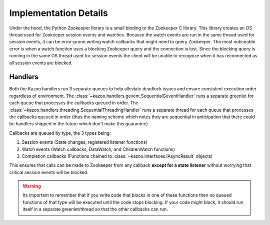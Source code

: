 .. _implementation_details:

======================
Implementation Details
======================

Under the hood, the Python Zookeeper library is a small binding to the
Zookeeper C library. This library creates an OS thread used for Zookeeper
session events and watches. Because the watch events are run in the same thread
used for session events, it can be error-prone writing watch callbacks that
might need to query Zookeeper. The most noticeable error is when a watch
function uses a blocking Zookeeper query and the connection is lost. Since the
blocking query is running in the same OS thread used for session events the
client will be unable to recognize when it has reconnected as all session
events are blocked.

Handlers
========

Both the Kazoo handlers run 3 separate queues to help alleviate deadlock issues
and ensure consistent execution order regardless of environment. The
:class:`~kazoo.handlers.gevent.SequentialGeventHandler` runs a separate
greenlet for each queue that processes the callbacks queued in order. The
:class:`~kazoo.handlers.threading.SequentialThreadingHandler` runs a separate
thread for each queue that processes the callbacks queued in order (thus the
naming scheme which notes they are sequential in anticipation that there could
be handlers shipped in the future which don't make this guarantee).

Callbacks are queued by type, the 3 types being:

1. Session events (State changes, registered listener functions)
2. Watch events (Watch callbacks, DataWatch, and ChildrenWatch functions)
3. Completion callbacks (Functions chained to
   :class:`~kazoo.interfaces.IAsyncResult` objects)

This ensures that calls can be made to Zookeeper from any callback **except for
a state listener** without worrying that critical session events will be
blocked.

.. warning::

    Its important to remember that if you write code that blocks in one of
    these functions then no queued functions of that type will be executed
    until the code stops blocking. If your code might block, it should run
    itself in a separate greenlet/thread so that the other callbacks can
    run.
